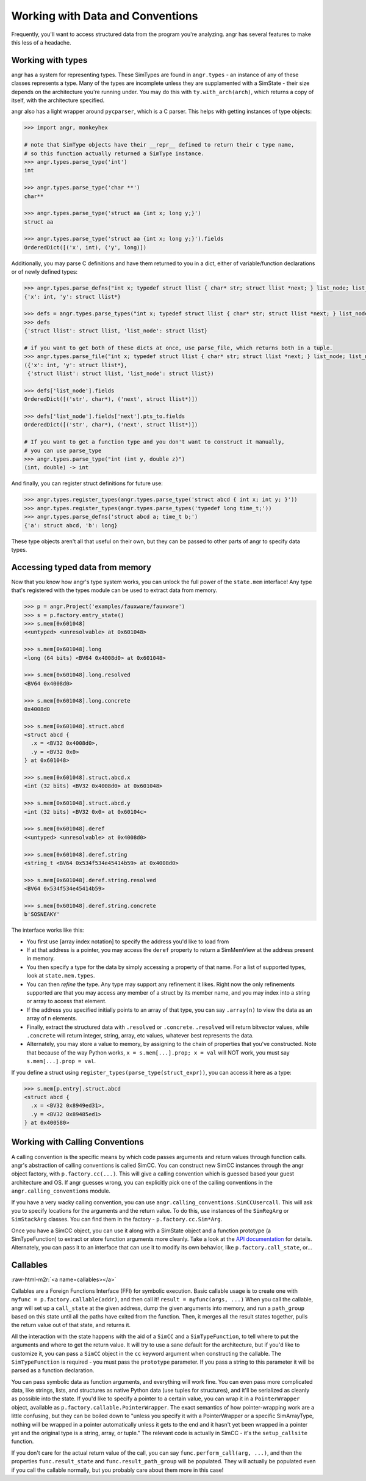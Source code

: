Working with Data and Conventions
=================================

Frequently, you'll want to access structured data from the program you're
analyzing. angr has several features to make this less of a headache.

Working with types
------------------

angr has a system for representing types. These SimTypes are found in
``angr.types`` - an instance of any of these classes represents a type. Many of
the types are incomplete unless they are supplamented with a SimState - their
size depends on the architecture you're running under. You may do this with
``ty.with_arch(arch)``, which returns a copy of itself, with the architecture
specified.

angr also has a light wrapper around ``pycparser``, which is a C parser.
This helps with getting instances of type objects:

.. code-block:: python

   >>> import angr, monkeyhex

   # note that SimType objects have their __repr__ defined to return their c type name,
   # so this function actually returned a SimType instance.
   >>> angr.types.parse_type('int')
   int

   >>> angr.types.parse_type('char **')
   char**

   >>> angr.types.parse_type('struct aa {int x; long y;}')
   struct aa

   >>> angr.types.parse_type('struct aa {int x; long y;}').fields
   OrderedDict([('x', int), ('y', long)])

Additionally, you may parse C definitions and have them returned to you in a
dict, either of variable/function declarations or of newly defined types:

.. code-block:: python

   >>> angr.types.parse_defns("int x; typedef struct llist { char* str; struct llist *next; } list_node; list_node *y;")
   {'x': int, 'y': struct llist*}

   >>> defs = angr.types.parse_types("int x; typedef struct llist { char* str; struct llist *next; } list_node; list_node *y;")
   >>> defs
   {'struct llist': struct llist, 'list_node': struct llist}

   # if you want to get both of these dicts at once, use parse_file, which returns both in a tuple.
   >>> angr.types.parse_file("int x; typedef struct llist { char* str; struct llist *next; } list_node; list_node *y;")
   ({'x': int, 'y': struct llist*},
    {'struct llist': struct llist, 'list_node': struct llist})

   >>> defs['list_node'].fields
   OrderedDict([('str', char*), ('next', struct llist*)])

   >>> defs['list_node'].fields['next'].pts_to.fields
   OrderedDict([('str', char*), ('next', struct llist*)])

   # If you want to get a function type and you don't want to construct it manually,
   # you can use parse_type
   >>> angr.types.parse_type("int (int y, double z)")
   (int, double) -> int

And finally, you can register struct definitions for future use:

.. code-block:: python

   >>> angr.types.register_types(angr.types.parse_type('struct abcd { int x; int y; }'))
   >>> angr.types.register_types(angr.types.parse_types('typedef long time_t;'))
   >>> angr.types.parse_defns('struct abcd a; time_t b;')
   {'a': struct abcd, 'b': long}

These type objects aren't all that useful on their own, but they can be passed
to other parts of angr to specify data types.

Accessing typed data from memory
--------------------------------

Now that you know how angr's type system works, you can unlock the full power of
the ``state.mem`` interface! Any type that's registered with the types module
can be used to extract data from memory.

.. code-block:: python

   >>> p = angr.Project('examples/fauxware/fauxware')
   >>> s = p.factory.entry_state()
   >>> s.mem[0x601048]
   <<untyped> <unresolvable> at 0x601048>

   >>> s.mem[0x601048].long
   <long (64 bits) <BV64 0x4008d0> at 0x601048>

   >>> s.mem[0x601048].long.resolved
   <BV64 0x4008d0>

   >>> s.mem[0x601048].long.concrete
   0x4008d0

   >>> s.mem[0x601048].struct.abcd
   <struct abcd {
     .x = <BV32 0x4008d0>,
     .y = <BV32 0x0>
   } at 0x601048>

   >>> s.mem[0x601048].struct.abcd.x
   <int (32 bits) <BV32 0x4008d0> at 0x601048>

   >>> s.mem[0x601048].struct.abcd.y
   <int (32 bits) <BV32 0x0> at 0x60104c>

   >>> s.mem[0x601048].deref
   <<untyped> <unresolvable> at 0x4008d0>

   >>> s.mem[0x601048].deref.string
   <string_t <BV64 0x534f534e45414b59> at 0x4008d0>

   >>> s.mem[0x601048].deref.string.resolved
   <BV64 0x534f534e45414b59>

   >>> s.mem[0x601048].deref.string.concrete
   b'SOSNEAKY'

The interface works like this:


* You first use [array index notation] to specify the address you'd like to load
  from
* If at that address is a pointer, you may access the ``deref`` property to
  return a SimMemView at the address present in memory.
* You then specify a type for the data by simply accessing a property of that
  name. For a list of supported types, look at ``state.mem.types``.
* You can then *refine* the type. Any type may support any refinement it likes.
  Right now the only refinements supported are that you may access any member of
  a struct by its member name, and you may index into a string or array to
  access that element.
* If the address you specified initially points to an array of that type, you
  can say ``.array(n)`` to view the data as an array of n elements.
* Finally, extract the structured data with ``.resolved`` or ``.concrete``.
  ``.resolved`` will return bitvector values, while ``.concrete`` will return
  integer, string, array, etc values, whatever best represents the data.
* Alternately, you may store a value to memory, by assigning to the chain of
  properties that you've constructed. Note that because of the way Python works,
  ``x = s.mem[...].prop; x = val`` will NOT work, you must say ``s.mem[...].prop
  = val``.

If you define a struct using ``register_types(parse_type(struct_expr))``, you
can access it here as a type:

.. code-block:: python

   >>> s.mem[p.entry].struct.abcd
   <struct abcd {
     .x = <BV32 0x8949ed31>,
     .y = <BV32 0x89485ed1>
   } at 0x400580>

Working with Calling Conventions
--------------------------------

A calling convention is the specific means by which code passes arguments and
return values through function calls. angr's abstraction of calling conventions
is called SimCC. You can construct new SimCC instances through the angr object
factory, with ``p.factory.cc(...)``. This will give a calling convention which
is guessed based your guest architecture and OS. If angr guesses wrong, you can
explicitly pick one of the calling conventions in the
``angr.calling_conventions`` module.

If you have a very wacky calling convention, you can use
``angr.calling_conventions.SimCCUsercall``. This will ask you to specify
locations for the arguments and the return value. To do this, use instances of
the ``SimRegArg`` or ``SimStackArg`` classes. You can find them in the factory -
``p.factory.cc.Sim*Arg``.

Once you have a SimCC object, you can use it along with a SimState object and a
function prototype (a SimTypeFunction) to extract or store function arguments
more cleanly. Take a look at the `API documentation
<http://angr.io/api-doc/angr.html#angr.calling_conventions.SimCC>`_ for details.
Alternately, you can pass it to an interface that can use it to modify its own
behavior, like ``p.factory.call_state``, or...

Callables
---------

:raw-html-m2r:`<a name=callables></a>`

Callables are a Foreign Functions Interface (FFI) for symbolic execution. Basic
callable usage is to create one with ``myfunc = p.factory.callable(addr)``, and
then call it! ``result = myfunc(args, ...)`` When you call the callable, angr
will set up a ``call_state`` at the given address, dump the given arguments into
memory, and run a ``path_group`` based on this state until all the paths have
exited from the function. Then, it merges all the result states together, pulls
the return value out of that state, and returns it.

All the interaction with the state happens with the aid of a ``SimCC`` and a
``SimTypeFunction``, to tell where to put the arguments and where to get the
return value. It will try to use a sane default for the architecture, but if
you'd like to customize it, you can pass a ``SimCC`` object in the ``cc``
keyword argument when constructing the callable. The ``SimTypeFunction`` is
required - you must pass the ``prototype`` parameter. If you pass a string to
this parameter it will be parsed as a function declaration.

You can pass symbolic data as function arguments, and everything will work fine.
You can even pass more complicated data, like strings, lists, and structures as
native Python data (use tuples for structures), and it'll be serialized as
cleanly as possible into the state. If you'd like to specify a pointer to a
certain value, you can wrap it in a ``PointerWrapper`` object, available as
``p.factory.callable.PointerWrapper``. The exact semantics of how
pointer-wrapping work are a little confusing, but they can be boiled down to
"unless you specify it with a PointerWrapper or a specific SimArrayType, nothing
will be wrapped in a pointer automatically unless it gets to the end and it
hasn't yet been wrapped in a pointer yet and the original type is a string,
array, or tuple." The relevant code is actually in SimCC - it's the
``setup_callsite`` function.

If you don't care for the actual return value of the call, you can say
``func.perform_call(arg, ...)``, and then the properties ``func.result_state``
and ``func.result_path_group`` will be populated. They will actually be
populated even if you call the callable normally, but you probably care about
them more in this case!
